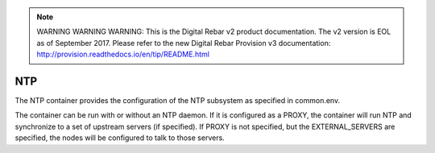 
.. note:: WARNING WARNING WARNING:  This is the Digital Rebar v2 product documentation.  The v2 version is EOL as of September 2017.  Please refer to the new Digital Rebar Provision v3 documentation:  http:\/\/provision.readthedocs.io\/en\/tip\/README.html

.. index::
  pair: Services; NTP
  pair: Container; NTP

.. _arch_service_ntp:

NTP
---

The NTP container provides the configuration of the NTP subsystem as specified in common.env.

The container can be run with or without an NTP daemon.  If it is configured as a PROXY, the container will
run NTP and synchronize to a set of upstream servers (if specified).  If PROXY is not specified, but the 
EXTERNAL_SERVERS are specified, the nodes will be configured to talk to those servers.
